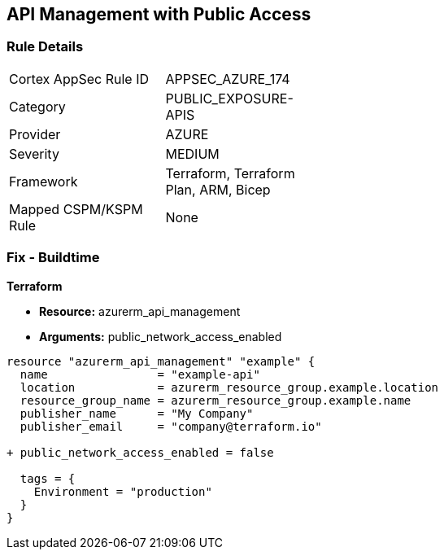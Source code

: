 == API Management with Public Access
// Ensure API management public access is disabled

=== Rule Details

[width=45%]
|===
|Cortex AppSec Rule ID |APPSEC_AZURE_174
|Category |PUBLIC_EXPOSURE-APIS
|Provider |AZURE
|Severity |MEDIUM
|Framework |Terraform, Terraform Plan, ARM, Bicep
|Mapped CSPM/KSPM Rule |None
|===


=== Fix - Buildtime

*Terraform*

* *Resource:* azurerm_api_management
* *Arguments:* public_network_access_enabled

[source,terraform]
----
resource "azurerm_api_management" "example" {
  name                = "example-api"
  location            = azurerm_resource_group.example.location
  resource_group_name = azurerm_resource_group.example.name
  publisher_name      = "My Company"
  publisher_email     = "company@terraform.io"

+ public_network_access_enabled = false

  tags = {
    Environment = "production"
  }
}
----
